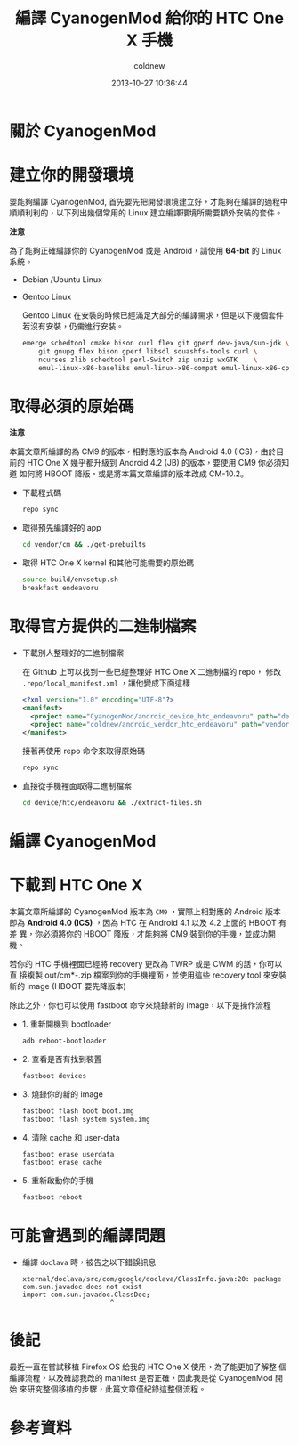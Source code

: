 #+TITLE: 編譯 CyanogenMod 給你的 HTC One X 手機
#+AUTHOR: coldnew
#+EMAIL:  coldnew.tw@gmail.com
#+DATE:   2013-10-27 10:36:44
#+LANGUAGE: zh_TW
#+URL:    46ac36
#+OPTIONS: num:nil ^:nil
#+TAGS: android cyanogenmod htc_one_x endeavoru

* 關於 CyanogenMod

* 建立你的開發環境

要能夠編譯 CyanogenMod, 首先要先把開發環境建立好，才能夠在編譯的過程中
順順利利的，以下列出幾個常用的 Linux 建立編譯環境所需要額外安裝的套件。

#+HTML: <div class="alert alert-warning">
*注意*

為了能夠正確編譯你的 CyanogenMod 或是 Android，請使用 *64-bit*
的 Linux 系統。
#+HTML: </div>

- Debian /Ubuntu Linux

- Gentoo Linux

  Gentoo Linux 在安裝的時候已經滿足大部分的編譯需求，但是以下幾個套件
  若沒有安裝，仍需進行安裝。

  #+BEGIN_SRC sh
    emerge schedtool cmake bison curl flex git gperf dev-java/sun-jdk \
        git gnupg flex bison gperf libsdl squashfs-tools curl \
        ncurses zlib schedtool perl-Switch zip unzip wxGTK    \
        emul-linux-x86-baselibs emul-linux-x86-compat emul-linux-x86-cpplib
  #+END_SRC



* 取得必須的原始碼

#+HTML: <div class="alert alert-warning">
*注意*

本篇文章所編譯的為 CM9 的版本，相對應的版本為 Android 4.0 (ICS)，由於目
前的 HTC One X 幾乎都升級到 Android 4.2 (JB) 的版本，要使用 CM9 你必須知道
如何將 HBOOT 降版，或是將本篇文章編譯的版本改成 CM-10.2。
#+HTML: </div>

- 下載程式碼

  #+BEGIN_SRC sh
    repo sync
  #+END_SRC

- 取得預先編譯好的 app

  #+BEGIN_SRC sh
    cd vendor/cm && ./get-prebuilts
  #+END_SRC

- 取得 HTC One X kernel 和其他可能需要的原始碼

  #+BEGIN_SRC sh
    source build/envsetup.sh
    breakfast endeavoru
  #+END_SRC

* 取得官方提供的二進制檔案

- 下載別人整理好的二進制檔案

  在 Github 上可以找到一些已經整理好 HTC One X 二進制檔的 repo，
  修改 =.repo/local_manifest.xml= ，讓他變成下面這樣

  #+BEGIN_SRC xml
    <?xml version="1.0" encoding="UTF-8"?>
    <manifest>
      <project name="CyanogenMod/android_device_htc_endeavoru" path="device/htc/endeavoru" remote="github" revision="ics" />
      <project name="coldnew/android_vendor_htc_endeavoru" path="vendor/htc/endeavoru" remote="github" revision="ics" />
    </manifest>
  #+END_SRC

  接著再使用 repo 命令來取得原始碼

  #+BEGIN_SRC sh
    repo sync
  #+END_SRC

- 直接從手機裡面取得二進制檔案

  #+BEGIN_SRC sh
    cd device/htc/endeavoru && ./extract-files.sh
  #+END_SRC

* 編譯 CyanogenMod
* 下載到 HTC One X

本篇文章所編譯的 CyanogenMod 版本為 =CM9= ，實際上相對應的 Android 版本
即為 *Android 4.0 (ICS)* ，因為 HTC 在 Android 4.1 以及 4.2 上面的 HBOOT 有差
異，你必須將你的 HBOOT 降版，才能夠將 CM9 裝到你的手機，並成功開機。


若你的 HTC 手機裡面已經將 recovery 更改為 TWRP 或是 CWM 的話，你可以直
接複製 out/cm*-.zip 檔案到你的手機裡面，並使用這些 recovery tool 來安裝
新的 image (HBOOT 要先降版本)


除此之外，你也可以使用 fastboot 命令來燒錄新的 image，以下是操作流程

- 1. 重新開機到 bootloader

  #+BEGIN_SRC sh
    adb reboot-bootloader
  #+END_SRC

- 2. 查看是否有找到裝置

  #+BEGIN_SRC sh
    fastboot devices
  #+END_SRC

- 3. 燒錄你的新的 image

  #+BEGIN_SRC sh
    fastboot flash boot boot.img
    fastboot flash system system.img
  #+END_SRC

- 4. 清除 cache 和 user-data

  #+BEGIN_SRC sh
    fastboot erase userdata
    fastboot erase cache
  #+END_SRC

- 5. 重新啟動你的手機

  #+BEGIN_SRC sh
    fastboot reboot
  #+END_SRC
* 可能會遇到的編譯問題

- 編譯 =doclava= 時，被告之以下錯誤訊息

  #+BEGIN_EXAMPLE
    xternal/doclava/src/com/google/doclava/ClassInfo.java:20: package com.sun.javadoc does not exist
    import com.sun.javadoc.ClassDoc;
                          ^
  #+END_EXAMPLE


* 後記

最近一直在嘗試移植 Firefox OS 給我的 HTC One X 使用，為了能更加了解整
個編譯流程，以及確認我改的 manifest 是否正確，因此我是從 CyanogenMod 開始
來研究整個移植的步驟，此篇文章僅紀錄這整個流程。

* 參考資料

[1] [[http://wiki.cyanogenmod.org/w/Build_for_endeavoru][How To Build CyanogenMod Android for HTC One X ("endeavoru") ]]
